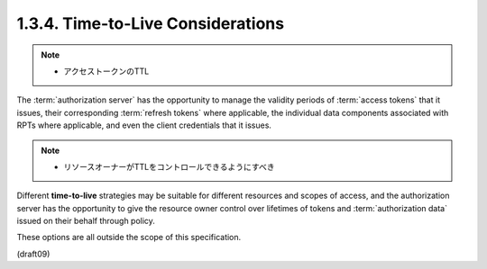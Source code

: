 1.3.4.  Time-to-Live Considerations
^^^^^^^^^^^^^^^^^^^^^^^^^^^^^^^^^^^^^^^^

.. note::
    - アクセストークンのTTL

The :term:`authorization server` has 
the opportunity to manage the validity periods of :term:`access tokens` 
that it issues, 
their corresponding :term:`refresh tokens` where applicable, 
the individual data components associated
with RPTs where applicable, 
and even the client credentials that it issues.  


.. note::
    - リソースオーナーがTTLをコントロールできるようにすべき

Different **time-to-live** strategies may be suitable for
different resources and scopes of access, 
and the authorization server has the opportunity 
to give the resource owner 
control over lifetimes of tokens and :term:`authorization data` 
issued on their behalf through policy.  

These options are all outside the scope of this specification.

(draft09)
